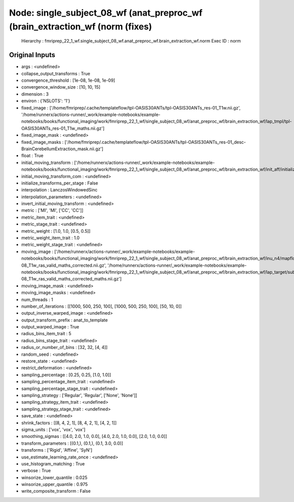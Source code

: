 Node: single_subject_08_wf (anat_preproc_wf (brain_extraction_wf (norm (fixes)
==============================================================================


 Hierarchy : fmriprep_22_1_wf.single_subject_08_wf.anat_preproc_wf.brain_extraction_wf.norm
 Exec ID : norm


Original Inputs
---------------


* args : <undefined>
* collapse_output_transforms : True
* convergence_threshold : [1e-08, 1e-08, 1e-09]
* convergence_window_size : [10, 10, 15]
* dimension : 3
* environ : {'NSLOTS': '1'}
* fixed_image : ['/home/fmriprep/.cache/templateflow/tpl-OASIS30ANTs/tpl-OASIS30ANTs_res-01_T1w.nii.gz', '/home/runnerx/actions-runner/_work/example-notebooks/example-notebooks/books/functional_imaging/work/fmriprep_22_1_wf/single_subject_08_wf/anat_preproc_wf/brain_extraction_wf/lap_tmpl/tpl-OASIS30ANTs_res-01_T1w_maths.nii.gz']
* fixed_image_mask : <undefined>
* fixed_image_masks : ['/home/fmriprep/.cache/templateflow/tpl-OASIS30ANTs/tpl-OASIS30ANTs_res-01_desc-BrainCerebellumExtraction_mask.nii.gz']
* float : True
* initial_moving_transform : ['/home/runnerx/actions-runner/_work/example-notebooks/example-notebooks/books/functional_imaging/work/fmriprep_22_1_wf/single_subject_08_wf/anat_preproc_wf/brain_extraction_wf/init_aff/initialization.mat']
* initial_moving_transform_com : <undefined>
* initialize_transforms_per_stage : False
* interpolation : LanczosWindowedSinc
* interpolation_parameters : <undefined>
* invert_initial_moving_transform : <undefined>
* metric : ['MI', 'MI', ['CC', 'CC']]
* metric_item_trait : <undefined>
* metric_stage_trait : <undefined>
* metric_weight : [1.0, 1.0, [0.5, 0.5]]
* metric_weight_item_trait : 1.0
* metric_weight_stage_trait : <undefined>
* moving_image : ['/home/runnerx/actions-runner/_work/example-notebooks/example-notebooks/books/functional_imaging/work/fmriprep_22_1_wf/single_subject_08_wf/anat_preproc_wf/brain_extraction_wf/inu_n4/mapflow/_inu_n40/sub-08_T1w_ras_valid_maths_corrected.nii.gz', '/home/runnerx/actions-runner/_work/example-notebooks/example-notebooks/books/functional_imaging/work/fmriprep_22_1_wf/single_subject_08_wf/anat_preproc_wf/brain_extraction_wf/lap_target/sub-08_T1w_ras_valid_maths_corrected_maths.nii.gz']
* moving_image_mask : <undefined>
* moving_image_masks : <undefined>
* num_threads : 1
* number_of_iterations : [[1000, 500, 250, 100], [1000, 500, 250, 100], [50, 10, 0]]
* output_inverse_warped_image : <undefined>
* output_transform_prefix : anat_to_template
* output_warped_image : True
* radius_bins_item_trait : 5
* radius_bins_stage_trait : <undefined>
* radius_or_number_of_bins : [32, 32, [4, 4]]
* random_seed : <undefined>
* restore_state : <undefined>
* restrict_deformation : <undefined>
* sampling_percentage : [0.25, 0.25, [1.0, 1.0]]
* sampling_percentage_item_trait : <undefined>
* sampling_percentage_stage_trait : <undefined>
* sampling_strategy : ['Regular', 'Regular', ['None', 'None']]
* sampling_strategy_item_trait : <undefined>
* sampling_strategy_stage_trait : <undefined>
* save_state : <undefined>
* shrink_factors : [[8, 4, 2, 1], [8, 4, 2, 1], [4, 2, 1]]
* sigma_units : ['vox', 'vox', 'vox']
* smoothing_sigmas : [[4.0, 2.0, 1.0, 0.0], [4.0, 2.0, 1.0, 0.0], [2.0, 1.0, 0.0]]
* transform_parameters : [(0.1,), (0.1,), (0.1, 3.0, 0.0)]
* transforms : ['Rigid', 'Affine', 'SyN']
* use_estimate_learning_rate_once : <undefined>
* use_histogram_matching : True
* verbose : True
* winsorize_lower_quantile : 0.025
* winsorize_upper_quantile : 0.975
* write_composite_transform : False


